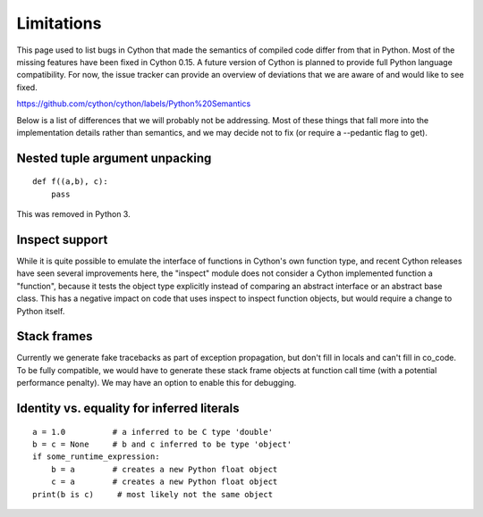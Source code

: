 .. highlight:: cython

.. _cython-limitations:

*************
Limitations
*************

This page used to list bugs in Cython that made the semantics of
compiled code differ from that in Python.  Most of the missing
features have been fixed in Cython 0.15.  A future version of
Cython is planned to provide full Python language compatibility.
For now, the issue tracker can provide an overview of deviations
that we are aware of and would like to see fixed.

https://github.com/cython/cython/labels/Python%20Semantics

Below is a list of differences that we will probably not be addressing.
Most of these things that fall more into the implementation details rather
than semantics, and we may decide not to fix (or require a --pedantic flag to get).


Nested tuple argument unpacking
===============================

::

    def f((a,b), c):
        pass

This was removed in Python 3.


Inspect support
===============

While it is quite possible to emulate the interface of functions in
Cython's own function type, and recent Cython releases have seen several
improvements here, the "inspect" module does not consider a Cython
implemented function a "function", because it tests the object type
explicitly instead of comparing an abstract interface or an abstract
base class. This has a negative impact on code that uses inspect to
inspect function objects, but would require a change to Python itself.


Stack frames
============

Currently we generate fake tracebacks as part of exception propagation,
but don't fill in locals and can't fill in co_code.
To be fully compatible, we would have to generate these stack frame objects at
function call time (with a potential performance penalty).  We may have an
option to enable this for debugging.


Identity vs. equality for inferred literals
===========================================

::

    a = 1.0          # a inferred to be C type 'double'
    b = c = None     # b and c inferred to be type 'object'
    if some_runtime_expression:
        b = a        # creates a new Python float object
        c = a        # creates a new Python float object
    print(b is c)     # most likely not the same object
